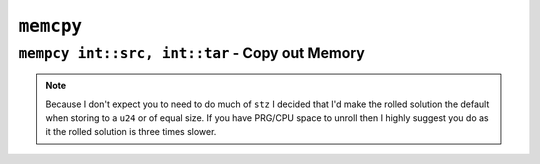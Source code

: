 ``memcpy``
----------

``mempcy int::src, int::tar`` - Copy out Memory
~~~~~~~~~~~~~~~~~~~~~~~~~~~~~~~~~~~~~~~~

.. code-block::


.. note::
    Because I don't expect you to need to do much of ``stz`` I decided that I'd make the rolled solution the default when storing to a ``u24`` or of equal size. If you have PRG/CPU space to unroll then I highly suggest you do as it the rolled solution is three times slower.